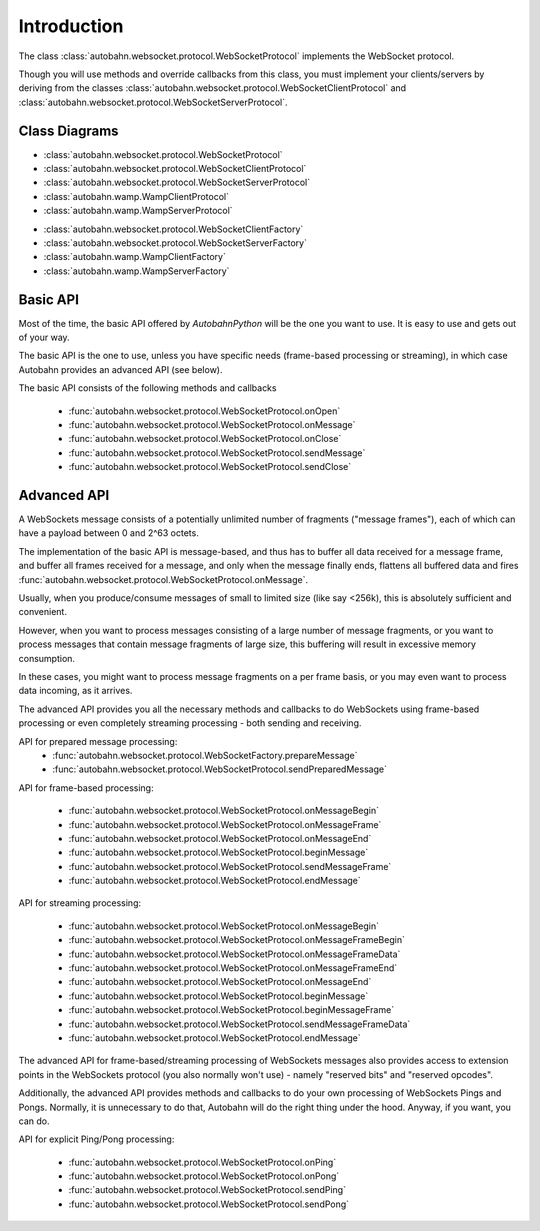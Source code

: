 Introduction
============

The class :class:`autobahn.websocket.protocol.WebSocketProtocol` implements the
WebSocket protocol.

Though you will use methods and override callbacks from this class, you must
implement your clients/servers by deriving from the classes
:class:`autobahn.websocket.protocol.WebSocketClientProtocol` and
:class:`autobahn.websocket.protocol.WebSocketServerProtocol`.


Class Diagrams
--------------


* :class:`autobahn.websocket.protocol.WebSocketProtocol`
* :class:`autobahn.websocket.protocol.WebSocketClientProtocol`
* :class:`autobahn.websocket.protocol.WebSocketServerProtocol`
* :class:`autobahn.wamp.WampClientProtocol`
* :class:`autobahn.wamp.WampServerProtocol`

.. image:: protocolclasses.png


* :class:`autobahn.websocket.protocol.WebSocketClientFactory`
* :class:`autobahn.websocket.protocol.WebSocketServerFactory`
* :class:`autobahn.wamp.WampClientFactory`
* :class:`autobahn.wamp.WampServerFactory`

.. image:: factoryclasses.png


Basic API
---------

Most of the time, the basic API offered by *AutobahnPython*
will be the one you want to use. It is easy to use and gets out of your way.

The basic API is the one to use, unless you have specific needs (frame-based
processing or streaming), in which case Autobahn provides an advanced
API (see below).

The basic API consists of the following methods and callbacks

  * :func:`autobahn.websocket.protocol.WebSocketProtocol.onOpen`
  * :func:`autobahn.websocket.protocol.WebSocketProtocol.onMessage`
  * :func:`autobahn.websocket.protocol.WebSocketProtocol.onClose`
  * :func:`autobahn.websocket.protocol.WebSocketProtocol.sendMessage`
  * :func:`autobahn.websocket.protocol.WebSocketProtocol.sendClose`


Advanced API
------------

A WebSockets message consists of a potentially unlimited number of
fragments ("message frames"), each of which can have a payload between 0
and 2^63 octets.

The implementation of the basic API is message-based, and thus has to buffer
all data received for a message frame, and buffer all frames received for
a message, and only when the message finally ends, flattens all buffered
data and fires :func:`autobahn.websocket.protocol.WebSocketProtocol.onMessage`.

Usually, when you produce/consume messages of small to limited size (like
say <256k), this is absolutely sufficient and convenient.

However, when you want to process messages consisting of a large number
of message fragments, or you want to process messages that contain message
fragments of large size, this buffering will result in excessive memory
consumption.

In these cases, you might want to process message fragments on a per
frame basis, or you may even want to process data incoming, as it arrives.

The advanced API provides you all the necessary methods and callbacks to
do WebSockets using frame-based processing or even completely streaming
processing - both sending and receiving.

API for prepared message processing:
  * :func:`autobahn.websocket.protocol.WebSocketFactory.prepareMessage`
  * :func:`autobahn.websocket.protocol.WebSocketProtocol.sendPreparedMessage`

API for frame-based processing:

  * :func:`autobahn.websocket.protocol.WebSocketProtocol.onMessageBegin`
  * :func:`autobahn.websocket.protocol.WebSocketProtocol.onMessageFrame`
  * :func:`autobahn.websocket.protocol.WebSocketProtocol.onMessageEnd`
  * :func:`autobahn.websocket.protocol.WebSocketProtocol.beginMessage`
  * :func:`autobahn.websocket.protocol.WebSocketProtocol.sendMessageFrame`
  * :func:`autobahn.websocket.protocol.WebSocketProtocol.endMessage`

API for streaming processing:

  * :func:`autobahn.websocket.protocol.WebSocketProtocol.onMessageBegin`
  * :func:`autobahn.websocket.protocol.WebSocketProtocol.onMessageFrameBegin`
  * :func:`autobahn.websocket.protocol.WebSocketProtocol.onMessageFrameData`
  * :func:`autobahn.websocket.protocol.WebSocketProtocol.onMessageFrameEnd`
  * :func:`autobahn.websocket.protocol.WebSocketProtocol.onMessageEnd`
  * :func:`autobahn.websocket.protocol.WebSocketProtocol.beginMessage`
  * :func:`autobahn.websocket.protocol.WebSocketProtocol.beginMessageFrame`
  * :func:`autobahn.websocket.protocol.WebSocketProtocol.sendMessageFrameData`
  * :func:`autobahn.websocket.protocol.WebSocketProtocol.endMessage`

The advanced API for frame-based/streaming processing of WebSockets
messages also provides access to extension points in the WebSockets
protocol (you also normally won't use) - namely "reserved bits" and
"reserved opcodes".

Additionally, the advanced API provides methods and callbacks to do
your own processing of WebSockets Pings and Pongs. Normally, it is
unnecessary to do that, Autobahn will do the right thing under the hood.
Anyway, if you want, you can do.

API for explicit Ping/Pong processing:

  * :func:`autobahn.websocket.protocol.WebSocketProtocol.onPing`
  * :func:`autobahn.websocket.protocol.WebSocketProtocol.onPong`
  * :func:`autobahn.websocket.protocol.WebSocketProtocol.sendPing`
  * :func:`autobahn.websocket.protocol.WebSocketProtocol.sendPong`
